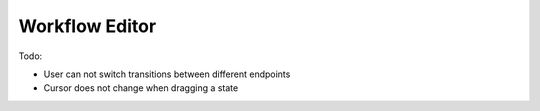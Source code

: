 Workflow Editor
===============

Todo:

- User can not switch transitions between different endpoints
- Cursor does not change when dragging a state
